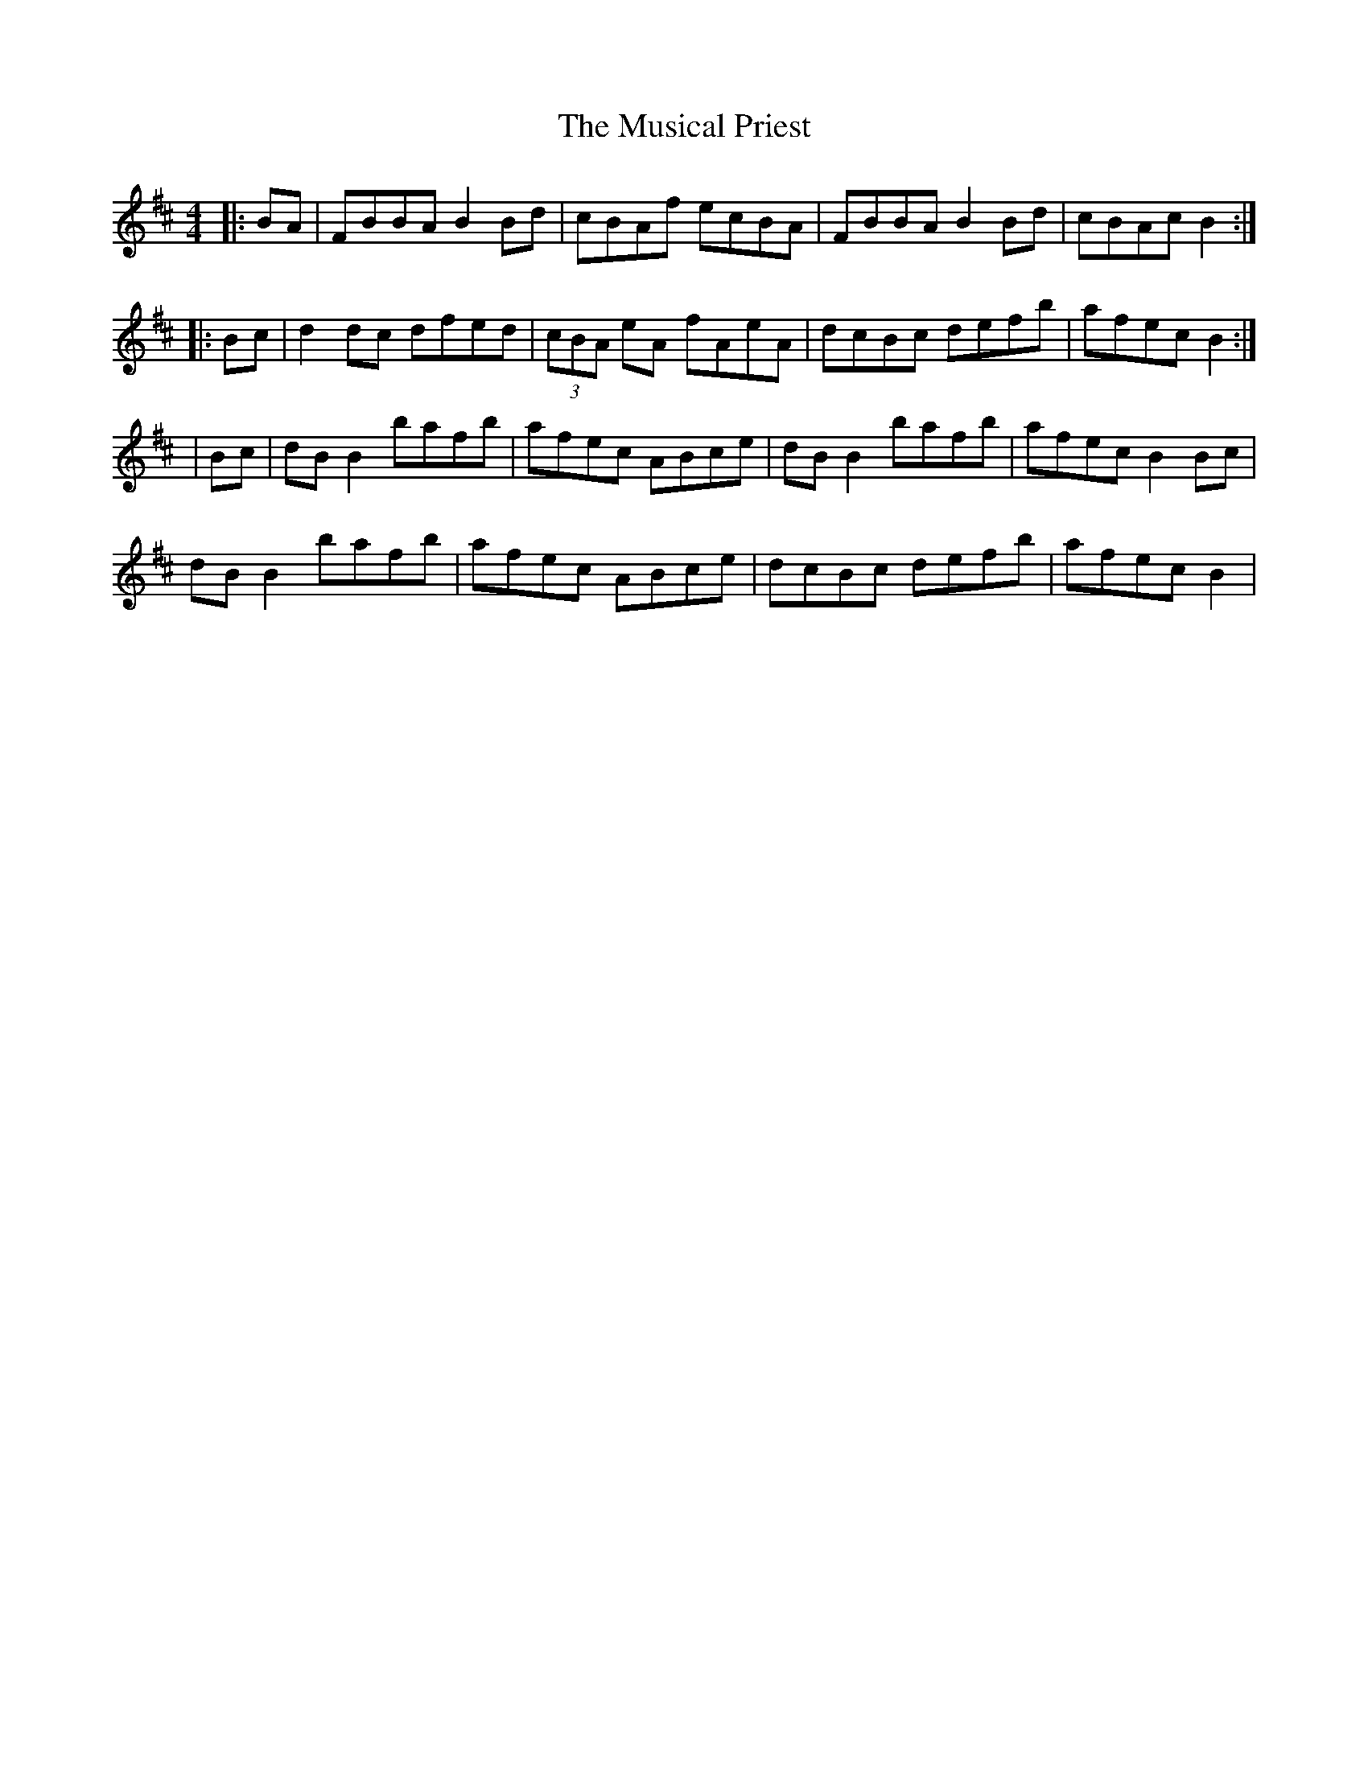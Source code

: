 X: 1
T: Musical Priest, The
Z: Jeremy
S: https://thesession.org/tunes/73#setting73
R: reel
M: 4/4
L: 1/8
K: Bmin
|:BA|FBBA B2Bd|cBAf ecBA|FBBA B2Bd|cBAc B2:||:Bc|d2dc dfed|(3cBA eA fAeA|dcBc defb|afec B2:||Bc|dBB2 bafb|afec ABce|dB B2 bafb|afec B2Bc|dB B2 bafb|afec ABce|dcBc defb|afec B2|
